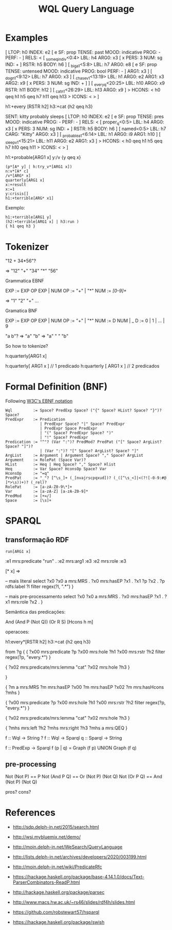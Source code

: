 #+title: WQL Query Language

* Examples

[ LTOP: h0
INDEX: e2 [ e SF: prop TENSE: past MOOD: indicative PROG: - PERF: - ]
RELS: < [ _some_q_indiv<0:4> LBL: h4 ARG0: x3 [ x PERS: 3 NUM: sg IND: + ] RSTR: h5 BODY: h6 ]
 [ _big_a_1<5:8> LBL: h7 ARG0: e8 [ e SF: prop TENSE: untensed MOOD: indicative PROG: bool PERF: - ] ARG1: x3 ]
 [ _dog_n_1<9:12> LBL: h7 ARG0: x3 ]
 [ _chase_v_1<13:19> LBL: h1 ARG0: e2 ARG1: x3 ARG2: x9 [ x PERS: 3 NUM: sg IND: + ] ]
 [ _every_q<20:25> LBL: h10 ARG0: x9 RSTR: h11 BODY: h12 ]
 [ _cat_n_1<26:29> LBL: h13 ARG0: x9 ] >
HCONS: < h0 qeq h1 h5 qeq h7 h11 qeq h13 >
ICONS: < > ]


h1:+every [RSTR h2]
h3:+cat
{h2 qeq h3}


SENT: kitty probably sleeps
[ LTOP: h0
INDEX: e2 [ e SF: prop TENSE: pres MOOD: indicative PROG: - PERF: - ]
RELS: < [ proper_q<0:5> LBL: h4 ARG0: x3 [ x PERS: 3 NUM: sg IND: + ] RSTR: h5 BODY: h6 ]
 [ named<0:5> LBL: h7 CARG: "Kitty" ARG0: x3 ]
 [ _probable_a_1<6:14> LBL: h1 ARG0: i9 ARG1: h10 ]
 [ _sleep_v_1<15:21> LBL: h11 ARG0: e2 ARG1: x3 ] >
HCONS: < h0 qeq h1 h5 qeq h7 h10 qeq h11 >
ICONS: < > ]

h1:+probable[ARG1 x]
y:/v
{y qeq x}


#+begin_example
(p*[A* y] | h:try_v*[ARG1 x])
n:v*[A* c]
/v*[ARG* x]  
quarterly[ARG1 x]
x:+result 
x:=1
y:crisis[]
h1:+terrible[ARG* x1]
#+end_example

Exemplo:

#+begin_example
h1:+terrible[ARG1 y] 
(h2:+terrible[ARG1 x] | h3:run )
{ h1 qeq h3 } 
#+end_example

* Tokenizer

"12  +  34*56"?

=> "12" "+" "34" "*" "56"

Grammatica EBNF

EXP := EXP OP EXP | NUM
OP  := "+" | "*"
NUM := /[0-9]+/

=> "1" "2" "+" ...

Gramatica BNF

EXP := EXP OP EXP | NUM
OP  := "+" | "*"
NUM := D NUM | _
D := 0 | 1 | ... | 9


"a b"?
  => "a" "b"
  => "a" " " "b"

So how to tokenize?

  h:quarterly[ARG1 x]

h:quarterly[    ARG1    x  ]  // 1 predicado
h:quarterly  [ ARG1  x ]  // 2 predicados

* Formal Definition (BNF)


Following [[https://www.w3.org/TR/xml/#sec-notation][W3C's EBNF notation]]

#+begin_example
Wql         := Space? PredExp Space? ("{" Space? HList? Space? "}")? Space?
PredExpr    := Predication 
               | PredExpr Space? "|" Space? PredExpr
               | PredExpr Space PredExpr
               | "(" Space? PredExpr Space? ")"
               | "!" Space? PredExpr
Predication := "^"? (Var ":")? PredMod? PredPat ("[" Space? ArgList? Space? "]")?
               | (Var ":")? "[" Space? ArgList? Space? "]"
ArgList     := Argument | Argument Space? "," Space? ArgList
Argument    := RolePat (Space Var)?
HList       := Heq | Heq Space? "," Space? Hlist
Heq         := Var Space? HconsOp Space? Var
HconsOp     := "=q" 
PredPat     := "_"? [^\s_]+ (_[nvajrscpqxud])? (_([^\s_<]|<(?![-0-9:#@ ]*>\s))+)? (_rel)?
RolePat     := [a-zA-Z0-9\*]+
Var         := [a-zA-Z] [a-zA-Z0-9]*
PredMod     := [+=/]
Space       := [\s]+
#+end_example

* SPARQL

** transformação RDF

#+begin_src 
run[ARG1 x] 
#+end_src


:e1 mrs:predicate "run" .
:e2 mrs:arg1 :e3 
:e2 mrs:role :e3

[* x] =>

-- mais literal
select ?x0
 ?x0 a mrs:MRS .
 ?x0 mrs:hasEP ?x1 .
 ?x1 ?p ?x2 .
 ?p rdfs:label ?l
 filter regex(?l, ".*")
}

-- mais pre-processamento
select ?x0
 ?x0 a mrs:MRS .
 ?x0 mrs:hasEP ?x1 .
 ?x1 mrs:role ?x2 .
}


Semântica das predicações:

And (And P (Not Q)) (Or R S)
[Hcons h m]

operacoes:

h1:every*[RSTR h2]
h3:+cat
{h2 qeq h3}

from ?g {
 { ?x00 mrs:predicate ?p
  ?x00 mrs:hole ?h1
  ?x00 mrs:rstr ?h2
  filter regex(?p, "every.*") }

{ ?x02 mrs:predicate/mrs:lemma "cat"
  ?x02 mrs:hole ?h3 }

}
 
{ ?m a mrs:MRS
  ?m mrs:hasEP ?x00
  ?m mrs:hasEP ?x02
  ?m mrs:hasHcons ?mhs }

{ ?x00 mrs:predicate ?p
  ?x00 mrs:hole ?h1
  ?x00 mrs:rstr ?h2
  filter regex(?p, "every.*") }

{ ?x02 mrs:predicate/mrs:lemma "cat"
  ?x02 mrs:hole ?h3 }

{ ?mhs mrs:left  ?h2
  ?mhs mrs:right ?h3
  ?mhs a mrs:QEQ }


f :: Wql -> String ?
f :: Wql -> Sparql 
q :: Sparql -> String 

f :: PredExp -> Sparql
f (p | q) = Graph (f p) UNION Graph (f q)


** pre-processing

Not (Not P) == P
Not (And P Q) == Or (Not P) (Not Q)
Not (Or P Q) == And (Not P) (Not Q)

pros? cons?

* References

- http://sdp.delph-in.net/2015/search.html
- http://wsi.mybluemix.net/demo/
- http://moin.delph-in.net/WeSearch/QueryLanguage
- http://lists.delph-in.net/archives/developers/2020/003199.html
- http://moin.delph-in.net/wiki/PredicateRfc

- https://hackage.haskell.org/package/base-4.14.1.0/docs/Text-ParserCombinators-ReadP.html
- http://hackage.haskell.org/package/parsec

- http://www.macs.hw.ac.uk/~rs46/slides/rdf4h/slides.html
- https://github.com/robstewart57/hsparql
- https://hackage.haskell.org/package/swish 

